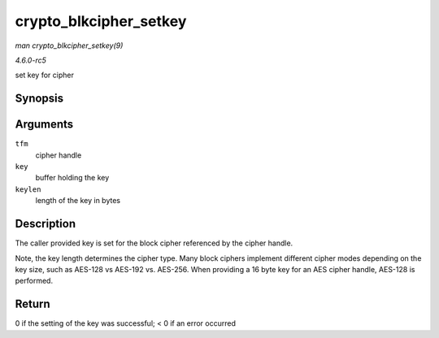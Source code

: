 .. -*- coding: utf-8; mode: rst -*-

.. _API-crypto-blkcipher-setkey:

=======================
crypto_blkcipher_setkey
=======================

*man crypto_blkcipher_setkey(9)*

*4.6.0-rc5*

set key for cipher


Synopsis
========

.. c:function:: int crypto_blkcipher_setkey( struct crypto_blkcipher * tfm, const u8 * key, unsigned int keylen )

Arguments
=========

``tfm``
    cipher handle

``key``
    buffer holding the key

``keylen``
    length of the key in bytes


Description
===========

The caller provided key is set for the block cipher referenced by the
cipher handle.

Note, the key length determines the cipher type. Many block ciphers
implement different cipher modes depending on the key size, such as
AES-128 vs AES-192 vs. AES-256. When providing a 16 byte key for an AES
cipher handle, AES-128 is performed.


Return
======

0 if the setting of the key was successful; < 0 if an error occurred


.. ------------------------------------------------------------------------------
.. This file was automatically converted from DocBook-XML with the dbxml
.. library (https://github.com/return42/sphkerneldoc). The origin XML comes
.. from the linux kernel, refer to:
..
.. * https://github.com/torvalds/linux/tree/master/Documentation/DocBook
.. ------------------------------------------------------------------------------
